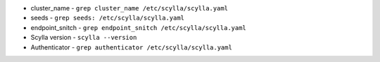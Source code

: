 * cluster_name - ``grep cluster_name /etc/scylla/scylla.yaml``
* seeds - ``grep seeds: /etc/scylla/scylla.yaml``
* endpoint_snitch - ``grep endpoint_snitch /etc/scylla/scylla.yaml``
* Scylla version - ``scylla --version``
* Authenticator - ``grep authenticator /etc/scylla/scylla.yaml``